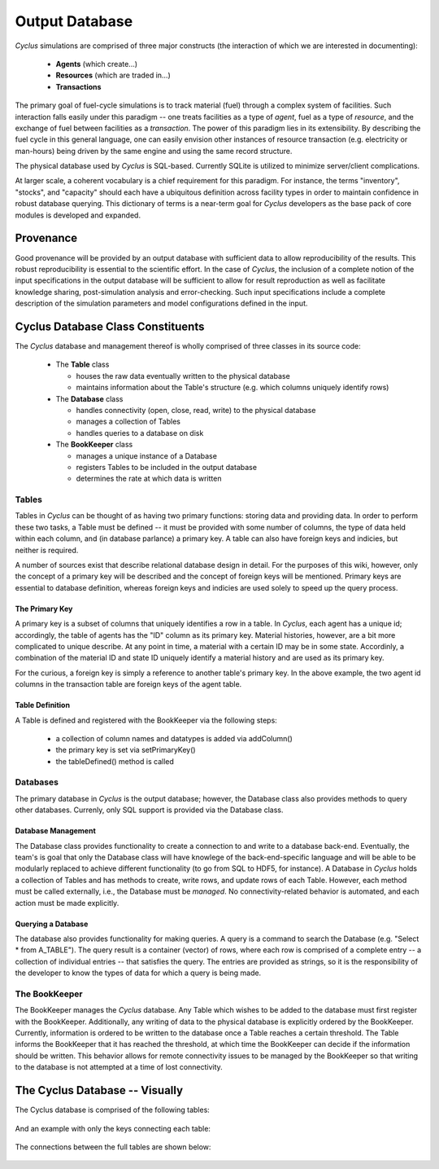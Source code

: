 
.. summary Design Goals for the Output Database 

Output Database
===============

*Cyclus* simulations are comprised of three major constructs (the interaction
of which we are interested in documenting): 

 * **Agents** (which create...)
 * **Resources** (which are traded in...)
 * **Transactions**  

The primary goal of fuel-cycle simulations is to track material (fuel) through
a complex system of facilities. Such interaction falls easily under this paradigm 
-- one treats facilities as a type of *agent*, fuel as a type of *resource*, and the 
exchange of fuel between facilities as a *transaction*. The power of this paradigm
lies in its extensibility. By describing the fuel cycle in this general language, 
one can easily envision other instances of resource transaction (e.g. electricity
or man-hours) being driven by the same engine and using the same record 
structure. 

The physical database used by *Cyclus* is SQL-based. Currently SQLite is utilized 
to minimize server/client complications.

At larger scale, a coherent vocabulary is a chief requirement for this paradigm. 
For instance, the terms "inventory", "stocks", and "capacity" should each have a
ubiquitous definition across facility types in order to maintain confidence in
robust database querying. This dictionary of terms is a near-term goal for *Cyclus*
developers as the base pack of core modules is developed and expanded.

Provenance
++++++++++

Good provenance will be provided by an output database with sufficient data to
allow reproducibility of the results. This robust reproducibility is essential
to the scientific effort. In the case of *Cyclus*, the inclusion of a complete
notion of the input specifications in the output database will be sufficient to
allow for result reproduction as well as facilitate knowledge sharing,
post-simulation analysis and error-checking. Such input specifications include
a complete description of the simulation parameters and model configurations
defined in the input.

Cyclus Database Class Constituents
++++++++++++++++++++++++++++++++++

The *Cyclus* database and management thereof is wholly comprised of three classes in
its source code:

 * The **Table** class 
 
   * houses the raw data eventually written to the physical database 
   * maintains information about the Table's structure (e.g. which columns uniquely identify rows)

 * The **Database** class

   * handles connectivity (open, close, read, write) to the physical database 
   * manages a collection of Tables
   * handles queries to a database on disk

 * The **BookKeeper** class

   * manages a unique instance of a Database
   * registers Tables to be included in the output database
   * determines the rate at which data is written

Tables
------

Tables in *Cyclus* can be thought of as having two primary functions: storing data and 
providing data. In order to perform these two tasks, a Table must be defined -- it must be
provided with some number of columns, the type of data held within each column, and (in
database parlance) a primary key. A table can also have foreign keys and indicies, but neither
is required.

A number of sources exist that describe relational database design in detail. For the purposes 
of this wiki, however, only the concept of a primary key will be described and the concept of 
foreign keys will be mentioned. Primary keys are essential to database definition, whereas foreign 
keys and indicies are used solely to speed up the query process.

The Primary Key
~~~~~~~~~~~~~~~

A primary key is a subset of columns that uniquely identifies a row in a table. In *Cyclus*, each
agent has a unique id; accordingly, the table of agents has the "ID" column as its primary key. 
Material histories, however, are a bit more complicated to unique describe. At any point in time, a
material with a certain ID may be in some state. Accordinly, a combination of the material ID and state
ID uniquely identify a material history and are used as its primary key.

For the curious, a foreign key is simply a reference to another table's primary key. In the above
example, the two agent id columns in the transaction table are foreign keys of the agent table. 

Table Definition
~~~~~~~~~~~~~~~~

A Table is defined and registered with the BookKeeper via the following steps:

 * a collection of column names and datatypes is added via addColumn()
 * the primary key is set via setPrimaryKey()
 * the tableDefined() method is called

Databases
---------

The primary database in *Cyclus* is the output database; however, the Database class also provides
methods to query other databases. Currenly, only SQL support is provided via the Database class.

Database Management
~~~~~~~~~~~~~~~~~~~

The Database class provides functionality to create a connection to and write to a database back-end.
Eventually, the team's is goal that only the Database class will have knowlege of the back-end-specific language 
and will be able to be modularly replaced to achieve different functionality (to go from SQL to
HDF5, for instance). A Database in *Cyclus* holds a collection of Tables and has methods to 
create, write rows, and update rows of each Table. However, each method must be called
externally, i.e., the Database must be *managed*. No connectivity-related behavior is automated, and
each action must be made explicitly.

Querying a Database
~~~~~~~~~~~~~~~~~~~

The database also provides functionality for making queries. A query is a command to search the 
Database (e.g. "Select * from A_TABLE"). The query result is a container (vector) of rows, where
each row is comprised of a complete entry -- a collection of individual entries -- that satisfies 
the query. The entries are provided as strings, so it is the responsibility of the developer to 
know the types of data for which a query is being made. 

The BookKeeper
--------------

The BookKeeper manages the *Cyclus* database. Any Table which wishes to be added to the database must
first register with the BookKeeper. Additionally, any writing of data to the physical database is 
explicitly ordered by the BookKeeper. Currently, information is ordered to be written to the database 
once a Table reaches a certain threshold. The Table informs the BookKeeper that it has reached the 
threshold, at which time the BookKeeper can decide if the information should be written. This 
behavior allows for remote connectivity issues to be managed by the BookKeeper so that writing to the 
database is not attempted at a time of lost connectivity.

The Cyclus Database -- Visually
+++++++++++++++++++++++++++++++

The Cyclus database is comprised of the following tables:

 .. image:: cycl_schema_bare.png

And an example with only the keys connecting each table:

 .. image:: cycl_schema_keys.png

The connections between the full tables are shown below:

 .. image:: cycl_schema.png
